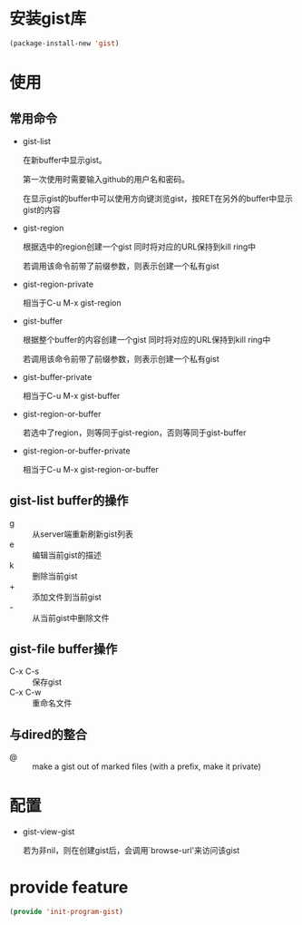 * 安装gist库
#+BEGIN_SRC emacs-lisp
  (package-install-new 'gist)
#+END_SRC
* 使用
** 常用命令
+ gist-list

  在新buffer中显示gist。 
  
  第一次使用时需要输入github的用户名和密码。

  在显示gist的buffer中可以使用方向键浏览gist，按RET在另外的buffer中显示gist的内容

+ gist-region

  根据选中的region创建一个gist 同时将对应的URL保持到kill ring中

  若调用该命令前带了前缀参数，则表示创建一个私有gist

+ gist-region-private

  相当于C-u M-x gist-region

+ gist-buffer

  根据整个buffer的内容创建一个gist 同时将对应的URL保持到kill ring中

  若调用该命令前带了前缀参数，则表示创建一个私有gist

+ gist-buffer-private

  相当于C-u M-x gist-buffer

+ gist-region-or-buffer
  
  若选中了region，则等同于gist-region，否则等同于gist-buffer

+ gist-region-or-buffer-private

  相当于C-u M-x gist-region-or-buffer
** gist-list buffer的操作
+ g :: 从server端重新刷新gist列表
+ e :: 编辑当前gist的描述
+ k :: 删除当前gist
+ + :: 添加文件到当前gist
+ - :: 从当前gist中删除文件
** gist-file buffer操作
+ C-x C-s :: 保存gist
+ C-x C-w :: 重命名文件
** 与dired的整合
+ @ :: make a gist out of marked files (with a prefix, make it private)
* 配置
+ gist-view-gist

  若为非nil，则在创建gist后，会调用`browse-url'来访问该gist
* provide feature
#+BEGIN_SRC emacs-lisp
  (provide 'init-program-gist)
#+END_SRC
